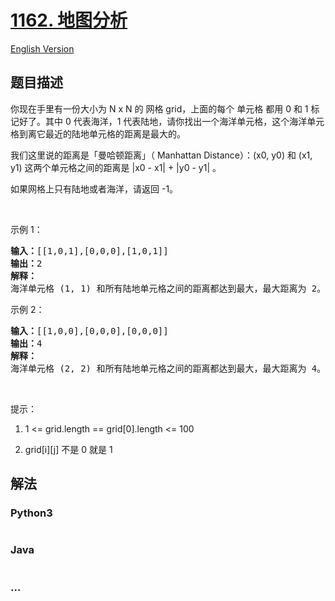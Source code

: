 * [[https://leetcode-cn.com/problems/as-far-from-land-as-possible][1162.
地图分析]]
  :PROPERTIES:
  :CUSTOM_ID: 地图分析
  :END:
[[./solution/1100-1199/1162.As Far from Land as Possible/README_EN.org][English
Version]]

** 题目描述
   :PROPERTIES:
   :CUSTOM_ID: 题目描述
   :END:

#+begin_html
  <!-- 这里写题目描述 -->
#+end_html

#+begin_html
  <p>
#+end_html

你现在手里有一份大小为 N x N 的 网格 grid，上面的每个 单元格
都用 0 和 1 标记好了。其中 0 代表海洋，1 代表陆地，请你找出一个海洋单元格，这个海洋单元格到离它最近的陆地单元格的距离是最大的。

#+begin_html
  </p>
#+end_html

#+begin_html
  <p>
#+end_html

我们这里说的距离是「曼哈顿距离」（ Manhattan Distance）：(x0, y0)
和 (x1, y1) 这两个单元格之间的距离是 |x0 - x1| + |y0 - y1| 。

#+begin_html
  </p>
#+end_html

#+begin_html
  <p>
#+end_html

如果网格上只有陆地或者海洋，请返回 -1。

#+begin_html
  </p>
#+end_html

#+begin_html
  <p>
#+end_html

 

#+begin_html
  </p>
#+end_html

#+begin_html
  <p>
#+end_html

示例 1：

#+begin_html
  </p>
#+end_html

#+begin_html
  <p>
#+end_html

#+begin_html
  </p>
#+end_html

#+begin_html
  <pre><strong>输入：</strong>[[1,0,1],[0,0,0],[1,0,1]]
  <strong>输出：</strong>2
  <strong>解释： </strong>
  海洋单元格 (1, 1) 和所有陆地单元格之间的距离都达到最大，最大距离为 2。
  </pre>
#+end_html

#+begin_html
  <p>
#+end_html

示例 2：

#+begin_html
  </p>
#+end_html

#+begin_html
  <p>
#+end_html

#+begin_html
  </p>
#+end_html

#+begin_html
  <pre><strong>输入：</strong>[[1,0,0],[0,0,0],[0,0,0]]
  <strong>输出：</strong>4
  <strong>解释： </strong>
  海洋单元格 (2, 2) 和所有陆地单元格之间的距离都达到最大，最大距离为 4。
  </pre>
#+end_html

#+begin_html
  <p>
#+end_html

 

#+begin_html
  </p>
#+end_html

#+begin_html
  <p>
#+end_html

提示：

#+begin_html
  </p>
#+end_html

#+begin_html
  <ol>
#+end_html

#+begin_html
  <li>
#+end_html

1 <= grid.length == grid[0].length <= 100

#+begin_html
  </li>
#+end_html

#+begin_html
  <li>
#+end_html

grid[i][j] 不是 0 就是 1

#+begin_html
  </li>
#+end_html

#+begin_html
  </ol>
#+end_html

** 解法
   :PROPERTIES:
   :CUSTOM_ID: 解法
   :END:

#+begin_html
  <!-- 这里可写通用的实现逻辑 -->
#+end_html

#+begin_html
  <!-- tabs:start -->
#+end_html

*** *Python3*
    :PROPERTIES:
    :CUSTOM_ID: python3
    :END:

#+begin_html
  <!-- 这里可写当前语言的特殊实现逻辑 -->
#+end_html

#+begin_src python
#+end_src

*** *Java*
    :PROPERTIES:
    :CUSTOM_ID: java
    :END:

#+begin_html
  <!-- 这里可写当前语言的特殊实现逻辑 -->
#+end_html

#+begin_src java
#+end_src

*** *...*
    :PROPERTIES:
    :CUSTOM_ID: section
    :END:
#+begin_example
#+end_example

#+begin_html
  <!-- tabs:end -->
#+end_html
